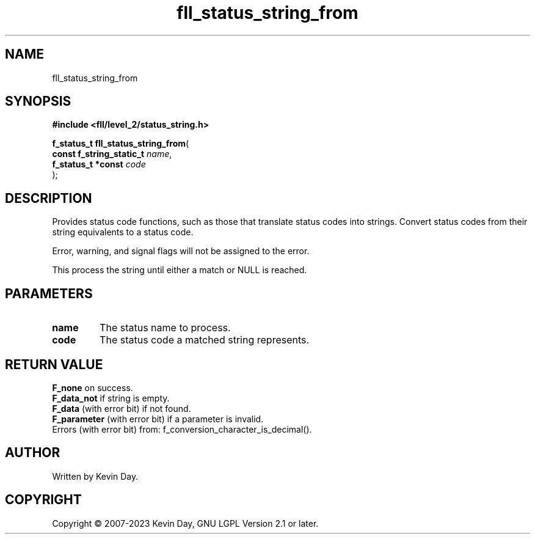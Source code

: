 .TH fll_status_string_from "3" "July 2023" "FLL - Featureless Linux Library 0.6.8" "Library Functions"
.SH "NAME"
fll_status_string_from
.SH SYNOPSIS
.nf
.B #include <fll/level_2/status_string.h>
.sp
\fBf_status_t fll_status_string_from\fP(
    \fBconst f_string_static_t \fP\fIname\fP,
    \fBf_status_t *const       \fP\fIcode\fP
);
.fi
.SH DESCRIPTION
.PP
Provides status code functions, such as those that translate status codes into strings. Convert status codes from their string equivalents to a status code.
.PP
Error, warning, and signal flags will not be assigned to the error.
.PP
This process the string until either a match or NULL is reached.
.SH PARAMETERS
.TP
.B name
The status name to process.

.TP
.B code
The status code a matched string represents.

.SH RETURN VALUE
.PP
\fBF_none\fP on success.
.br
\fBF_data_not\fP if string is empty.
.br
\fBF_data\fP (with error bit) if not found.
.br
\fBF_parameter\fP (with error bit) if a parameter is invalid.
.br
Errors (with error bit) from: f_conversion_character_is_decimal().
.SH AUTHOR
Written by Kevin Day.
.SH COPYRIGHT
.PP
Copyright \(co 2007-2023 Kevin Day, GNU LGPL Version 2.1 or later.
